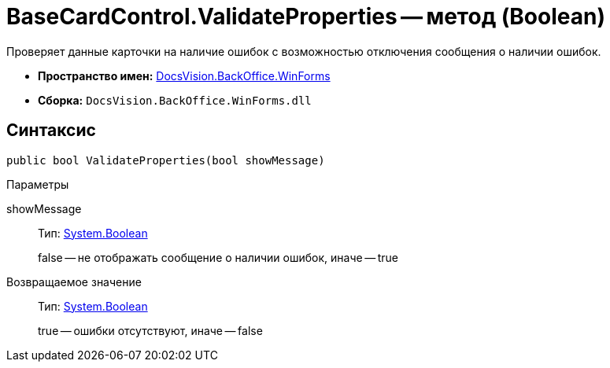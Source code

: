 = BaseCardControl.ValidateProperties -- метод (Boolean)

Проверяет данные карточки на наличие ошибок с возможностью отключения сообщения о наличии ошибок.

* *Пространство имен:* xref:api/DocsVision/BackOffice/WinForms/WinForms_NS.adoc[DocsVision.BackOffice.WinForms]
* *Сборка:* `DocsVision.BackOffice.WinForms.dll`

== Синтаксис

[source,csharp]
----
public bool ValidateProperties(bool showMessage)
----

Параметры

showMessage::
Тип: http://msdn.microsoft.com/ru-ru/library/system.boolean.aspx[System.Boolean]
+
false -- не отображать сообщение о наличии ошибок, иначе -- true

Возвращаемое значение::
Тип: http://msdn.microsoft.com/ru-ru/library/system.boolean.aspx[System.Boolean]
+
true -- ошибки отсутствуют, иначе -- false

